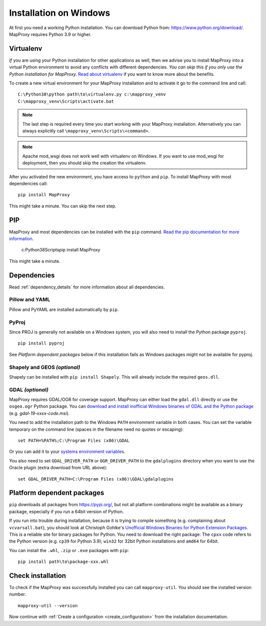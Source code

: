 Installation on Windows
=======================

At first you need a working Python installation. You can download Python from: https://www.python.org/download/. MapProxy requires Python 3.9 or higher.

Virtualenv
----------

*If* you are using your Python installation for other applications as well, then we advise you to install MapProxy into a virtual Python environment to avoid any conflicts with different dependencies. *You can skip this if you only use the Python installation for MapProxy.*
`Read about virtualenv <https://virtualenv.pypa.io/en/latest/>`_ if you want to know more about the benefits.

To create a new virtual environment for your MapProxy installation and to activate it go to the command line and call::

 C:\Python38\python path\to\virtualenv.py c:\mapproxy_venv
 C:\mapproxy_venv\Scripts\activate.bat

.. note::
  The last step is required every time you start working with your MapProxy installation. Alternatively you can always explicitly call ``\mapproxy_venv\Scripts\<command>``.

.. note:: Apache mod_wsgi does not work well with virtualenv on Windows. If you want to use mod_wsgi for deployment, then you should skip the creation the virtualenv.

After you activated the new environment, you have access to ``python`` and ``pip``.
To install MapProxy with most dependencies call::

  pip install MapProxy

This might take a minute. You can skip the next step.


PIP
---

MapProxy and most dependencies can be installed with the ``pip`` command. `Read the pip documentation for more information <https://pip.pypa.io/en/stable/installing/>`_.

    c:\Python38\Scripts\pip install MapProxy

This might take a minute.

Dependencies
------------

Read :ref:`dependency_details` for more information about all dependencies.


Pillow and YAML
~~~~~~~~~~~~~~~

Pillow and PyYAML are installed automatically by ``pip``.

PyProj
~~~~~~

Since PROJ is generally not available on a Windows system, you will also need to install the Python package ``pyproj``.

::

  pip install pyproj

See *Platform dependent packages* below if this installation fails as Windows packages might not be available for pyproj.


Shapely and GEOS *(optional)*
~~~~~~~~~~~~~~~~~~~~~~~~~~~~~
Shapely can be installed with ``pip install Shapely``. This will already include the required ``geos.dll``.


GDAL *(optional)*
~~~~~~~~~~~~~~~~~

MapProxy requires GDAL/OGR for coverage support. MapProxy can either load the ``gdal.dll`` directly or use the ``osgeo.ogr`` Python package. You can `download and install inofficial Windows binaries of GDAL and the Python package <http://www.gisinternals.com/sdk/>`_ (e.g. `gdal-19-xxxx-code.msi`).

You need to add the installation path to the Windows ``PATH`` environment variable in both cases.
You can set the variable temporary on the command line (spaces in the filename need no quotes or escaping)::

  set PATH=%PATH%;C:\Program Files (x86)\GDAL

Or you can add it to your `systems environment variables <http://www.computerhope.com/issues/ch000549.htm>`_.

You also need to set ``GDAL_DRIVER_PATH`` or ``OGR_DRIVER_PATH`` to the ``gdalplugins`` directory when you want to use the Oracle plugin (extra download from URL above)::

    set GDAL_DRIVER_PATH=C:\Program Files (x86)\GDAL\gdalplugins


.. _win_platform_packages:

Platform dependent packages
---------------------------

``pip`` downloads all packages from https://pypi.org/, but not all platform combinations might be available as a binary package, especially if you run a 64bit version of Python.

If you run into trouble during installation, because it is trying to compile something (e.g. complaining about ``vcvarsall.bat``), you should look at Christoph Gohlke's `Unofficial Windows Binaries for Python Extension Packages <http://www.lfd.uci.edu/~gohlke/pythonlibs/>`_. This is a reliable site for binary packages for Python. You need to download the right package: The ``cpxx`` code refers to the Python version (e.g. ``cp39`` for Python 3.9); ``win32`` for 32bit Python installations and ``amd64`` for 64bit.

You can install the ``.whl``, ``.zip`` or ``.exe`` packages with ``pip``::

  pip install path\to\package-xxx.whl


Check installation
------------------

To check if the MapProxy was successfully installed you can call ``mapproxy-util``. You should see the installed version number.
::

    mapproxy-util --version


Now continue with :ref:`Create a configuration <create_configuration>` from the installation documentation.

